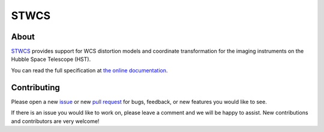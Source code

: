 STWCS
-----

.. image:: https://readthedocs.org/projects/stwcs/badge/?version=latest
    :target: http://stwcs.readthedocs.io/en/latest/

.. image:: https://travis-ci.org/spacetelescope/stwcs.svg?branch=master
    :target: https://travis-ci.org/spacetelescope/stwcs

.. image:: http://img.shields.io/badge/powered%20by-AstroPy-orange.svg?style=flat
    :target: http://www.astropy.org
    :alt: Powered by Astropy Badge

About
=====
`STWCS <http://ssb.stsci.edu/doc/stsci_python_dev/stwcs.doc/html/index.html>`__ provides support for WCS distortion models and coordinate
transformation for the imaging instruments on the Hubble Space Telescope (HST).

You can read the full specification at `the online documentation <http://stwcs.readthedocs.io/>`_.

Contributing
============
Please open a new `issue <https://github.com/spacetelescope/stwcs/issues>`_
or new `pull request <https://github.com/spacetelescope/stwcs/pulls>`_
for bugs, feedback, or new features you would like to see.

If there is an issue you would like to work on, please leave a comment and
we will be happy to assist. New contributions and contributors are very welcome!
